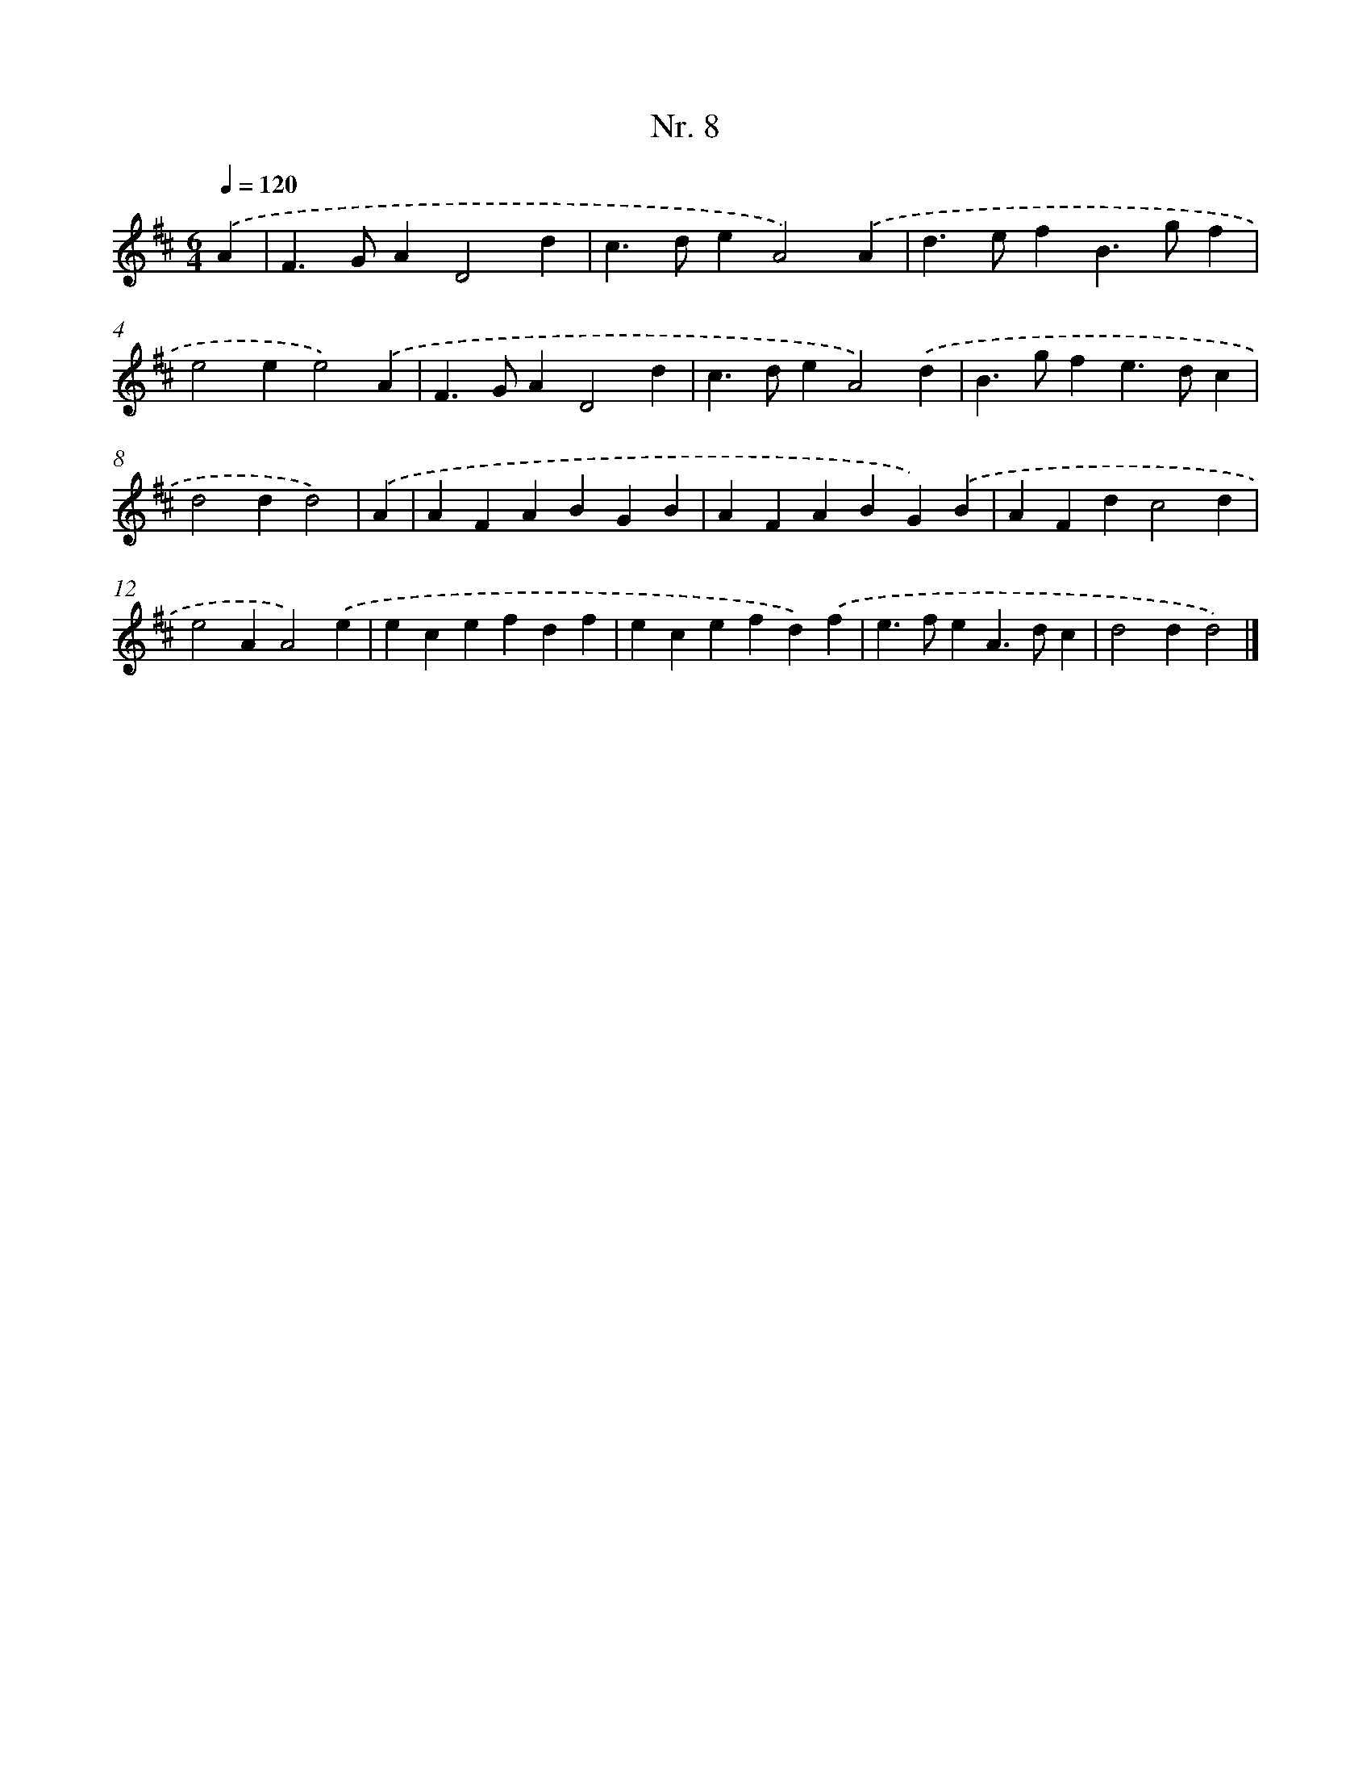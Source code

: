 X: 12914
T: Nr. 8
%%abc-version 2.0
%%abcx-abcm2ps-target-version 5.9.1 (29 Sep 2008)
%%abc-creator hum2abc beta
%%abcx-conversion-date 2018/11/01 14:37:29
%%humdrum-veritas 1234832892
%%humdrum-veritas-data 513852609
%%continueall 1
%%barnumbers 0
L: 1/4
M: 6/4
Q: 1/4=120
K: D clef=treble
.('A [I:setbarnb 1]|
F>GAD2d |
c>deA2).('A |
d>efB>gf |
e2ee2).('A |
F>GAD2d |
c>deA2).('d |
B>gfe>dc |
d2dd2) |
.('A [I:setbarnb 9]|
AFABGB |
AFABG).('B |
AFdc2d |
e2AA2).('e |
ecefdf |
ecefd).('f |
e>feA>dc |
d2dd2) |]
